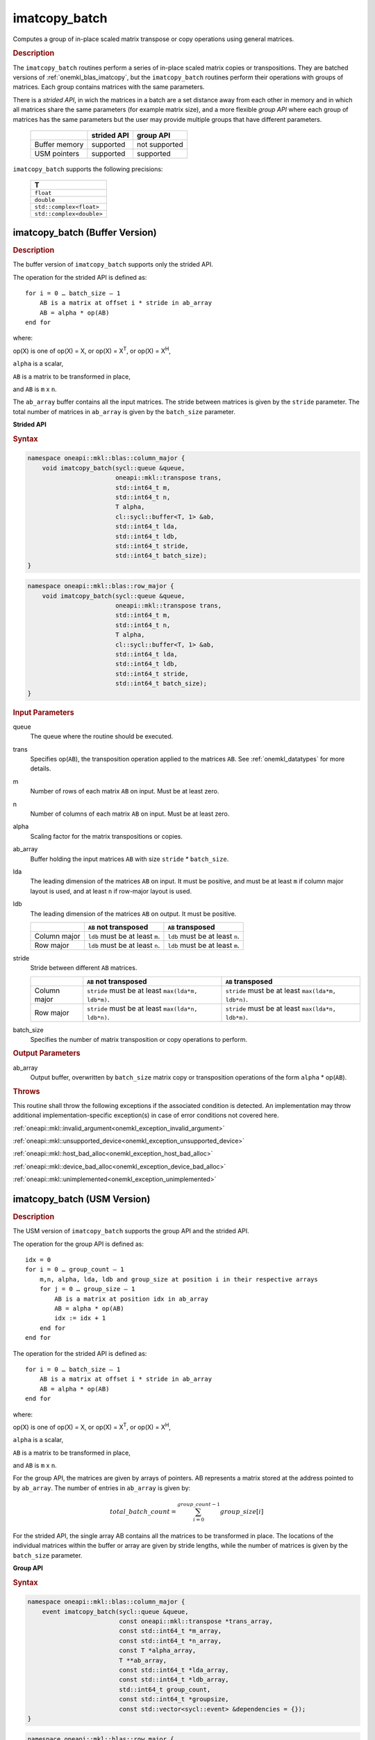 .. SPDX-FileCopyrightText: 2022 Intel Corporation
..
.. SPDX-License-Identifier: CC-BY-4.0

.. _onemkl_blas_imatcopy_batch:

imatcopy_batch
==============

Computes a group of in-place scaled matrix transpose or copy operations
using general matrices.

.. _onemkl_blas_imatcopy_batch_description:

.. rubric:: Description

The ``imatcopy_batch`` routines perform a series of in-place scaled matrix
copies or transpositions. They are batched versions of :ref:`onemkl_blas_imatcopy`,
but the ``imatcopy_batch`` routines perform their operations with
groups of matrices. Each group contains matrices with the same parameters.

There is a *strided API*, in wich the matrices in a batch are a set
distance away from each other in memory and in which all matrices
share the same parameters (for example matrix size), and a more
flexible *group API* where each group of matrices has the same
parameters but the user may provide multiple groups that have
different parameters.

   .. list-table::
      :header-rows: 1

      * -
        - strided API
        - group API
      * - Buffer memory
        - supported
        - not supported
      * - USM pointers
        - supported
        - supported

``imatcopy_batch`` supports the following precisions:

   .. list-table::
      :header-rows: 1

      * -  T 
      * -  ``float`` 
      * -  ``double`` 
      * -  ``std::complex<float>`` 
      * -  ``std::complex<double>`` 

.. _onemkl_blas_imatcopy_batch_buffer:

imatcopy_batch (Buffer Version)
-------------------------------

.. rubric:: Description

The buffer version of ``imatcopy_batch`` supports only the strided API.

The operation for the strided API is defined as:
::

   for i = 0 … batch_size – 1
       AB is a matrix at offset i * stride in ab_array
       AB = alpha * op(AB)
   end for

where:

op(X) is one of op(X) = X, or op(X) = X\ :sup:`T`, or op(X) = X\ :sup:`H`,

``alpha`` is a scalar,

``AB`` is a matrix to be transformed in place,

and ``AB`` is ``m`` x ``n``.

The ``ab_array`` buffer contains all the input matrices. The stride
between matrices is given by the ``stride`` parameter. The total
number of matrices in ``ab_array`` is given by the ``batch_size``
parameter.

**Strided API**

.. rubric:: Syntax

.. code-block:: cpp

   namespace oneapi::mkl::blas::column_major {
       void imatcopy_batch(sycl::queue &queue,
                           oneapi::mkl::transpose trans,
                           std::int64_t m,
                           std::int64_t n,
                           T alpha,
                           cl::sycl::buffer<T, 1> &ab,
                           std::int64_t lda,
                           std::int64_t ldb,
                           std::int64_t stride,
                           std::int64_t batch_size);
   }
.. code-block:: cpp

   namespace oneapi::mkl::blas::row_major {
       void imatcopy_batch(sycl::queue &queue,
                           oneapi::mkl::transpose trans,
                           std::int64_t m,
                           std::int64_t n,
                           T alpha,
                           cl::sycl::buffer<T, 1> &ab,
                           std::int64_t lda,
                           std::int64_t ldb,
                           std::int64_t stride,
                           std::int64_t batch_size);
   }

.. container:: section

   .. rubric:: Input Parameters

   queue
      The queue where the routine should be executed.

   trans
      Specifies op(``AB``), the transposition operation applied to the
      matrices ``AB``. See :ref:`onemkl_datatypes` for more details.

   m
      Number of rows of each matrix ``AB`` on input. Must be at least zero.


   n
      Number of columns of each matrix ``AB`` on input. Must be at least zero.

   alpha
      Scaling factor for the matrix transpositions or copies.

   ab_array
      Buffer holding the input matrices ``AB`` with size ``stride`` * ``batch_size``.

   lda
      The leading dimension of the matrices ``AB`` on input. It must be
      positive, and must be at least ``m`` if column major layout is
      used, and at least ``n`` if row-major layout is used.

   ldb
      The leading dimension of the matrices ``AB`` on output. It must be positive.

      .. list-table::
         :header-rows: 1

         * -
           - ``AB`` not transposed
           - ``AB`` transposed
         * - Column major
           - ``ldb`` must be at least ``m``.
           - ``ldb`` must be at least ``n``.
         * - Row major
           - ``ldb`` must be at least ``n``.
           - ``ldb`` must be at least ``m``.

   stride
      Stride between different ``AB`` matrices.

      .. list-table::
         :header-rows: 1

         * -
           - ``AB`` not transposed
           - ``AB`` transposed
         * - Column major
           - ``stride`` must be at least ``max(lda*m, ldb*m)``.
           - ``stride`` must be at least ``max(lda*m, ldb*n)``.
         * - Row major
           - ``stride`` must be at least ``max(lda*n, ldb*n)``.
           - ``stride`` must be at least ``max(lda*n, ldb*m)``.

   batch_size
      Specifies the number of matrix transposition or copy operations to perform.

.. container:: section

   .. rubric:: Output Parameters

   ab_array
      Output buffer, overwritten by ``batch_size`` matrix copy or transposition
      operations of the form ``alpha`` * op(``AB``).

.. container:: section

   .. rubric:: Throws

   This routine shall throw the following exceptions if the associated
   condition is detected. An implementation may throw additional
   implementation-specific exception(s) in case of error conditions
   not covered here.

   :ref:`oneapi::mkl::invalid_argument<onemkl_exception_invalid_argument>`
       
   
   :ref:`oneapi::mkl::unsupported_device<onemkl_exception_unsupported_device>`
       

   :ref:`oneapi::mkl::host_bad_alloc<onemkl_exception_host_bad_alloc>`
       

   :ref:`oneapi::mkl::device_bad_alloc<onemkl_exception_device_bad_alloc>`
       

   :ref:`oneapi::mkl::unimplemented<onemkl_exception_unimplemented>`
      

.. _onemkl_blas_imatcopy_batch_usm:
   
imatcopy_batch (USM Version)
----------------------------

.. rubric:: Description

The USM version of ``imatcopy_batch`` supports the group API and the strided API.
            
The operation for the group API is defined as:
::

   idx = 0
   for i = 0 … group_count – 1
       m,n, alpha, lda, ldb and group_size at position i in their respective arrays
       for j = 0 … group_size – 1
           AB is a matrix at position idx in ab_array
           AB = alpha * op(AB)
           idx := idx + 1
       end for
   end for

The operation for the strided API is defined as:
::

   for i = 0 … batch_size – 1
       AB is a matrix at offset i * stride in ab_array
       AB = alpha * op(AB)
   end for
   
where:

op(X) is one of op(X) = X, or op(X) = X\ :sup:`T`, or op(X) = X\ :sup:`H`,

``alpha`` is a scalar,

``AB`` is a matrix to be transformed in place,

and ``AB`` is ``m`` x ``n``.

For the group API, the matrices are given by arrays of pointers. AB
represents a matrix stored at the address pointed to by ``ab_array``.
The number of entries in ``ab_array`` is given by:

.. math::

      total\_batch\_count = \sum_{i=0}^{group\_count-1}group\_size[i]    

For the strided API, the single array AB contains all the matrices
to be transformed in place. The locations of the individual matrices within
the buffer or array are given by stride lengths, while the number of
matrices is given by the ``batch_size`` parameter.


**Group API**

.. rubric:: Syntax

.. code-block:: cpp

   namespace oneapi::mkl::blas::column_major {
       event imatcopy_batch(sycl::queue &queue,
                            const oneapi::mkl::transpose *trans_array,
                            const std::int64_t *m_array,
                            const std::int64_t *n_array,
                            const T *alpha_array,
                            T **ab_array,
                            const std::int64_t *lda_array,
                            const std::int64_t *ldb_array,
                            std::int64_t group_count,
                            const std::int64_t *groupsize,
                            const std::vector<sycl::event> &dependencies = {});
   }
.. code-block:: cpp

   namespace oneapi::mkl::blas::row_major {
       event imatcopy_batch(sycl::queue &queue,
                            const oneapi::mkl::transpose *trans_array,
                            const std::int64_t *m_array,
                            const std::int64_t *n_array,
                            const T *alpha_array,
                            T **ab_array,
                            const std::int64_t *lda_array,
                            const std::int64_t *ldb_array,
                            std::int64_t group_count,
                            const std::int64_t *groupsize,
                            const std::vector<sycl::event> &dependencies = {});
   }

.. container:: secion

   .. rubric:: Input Parameters

   queue
      The queue where the routine should be executed.

   trans_array
      Array of size ``group_count``. Each element ``i`` in the array specifies
      ``op(AB)`` the transposition operation applied to the matrices AB.

   m_array
      Array of size ``group_count`` of number of rows of AB on input. Each
      must be at least 0.

   n_array
      Array of size ``group_count`` of number of columns of AB on input. Each
      must be at least 0.

   alpha_array
      Array of size ``group_count`` containing scaling factors for the matrix
      transpositions or copies.

   ab_array
      Array of size ``total_batch_count``, holding pointers to arrays used to
      store AB matrices.

   lda_array
      Array of size ``group_count``. The leading dimension of the matrix input
      AB. If matrices are stored using column major layout, ``lda_array[i]``
      must be at least ``m_array[i]``. If matrices are stored using row major
      layout, ``lda_array[i]`` must be at least ``n_array[i]``.
      Must be positive.

   ldb_array
      Array of size ``group_count``. The leading dimension of the output matrix
      AB. Each entry ``ldb_array[i]`` must be positive and at least:

      - ``m_array[i]`` if column major layout is used and AB is not transposed

      - ``m_array[i]`` if row major layout is used and AB is transposed (AB')

      - ``n_array[i]`` otherwise

   group_count
      Number of groups. Must be at least 0.

   group_size
      Array of size ``group_count``. The element ``group_size[i]`` is the
      number of matrices in the group ``i``. Each element in ``group_size``
      must be at least 0.

   dependencies
      List of events to wait for before starting computation, if any.
      If omitted, defaults to no dependencies.

.. container:: section

   .. rubric:: Output Parameters

   ab_array
      Output array of pointers to AB matrices, overwritten by
      ``total_batch_count`` matrix transpose or copy operations of the form
      ``alpha*op(AB)``.

.. container:: section

   .. rubric:: Return Values

   Output event to wait on to ensure computation is complete.


**Strided API**

.. rubric:: Syntax

.. code-block:: cpp

   namespace oneapi::mkl::blas::column_major {
       sycl::event imatcopy_batch(sycl::queue &queue,
                                  oneapi::mkl::transpose trans,
                                  std::int64_t m,
                                  std::int64_t n,
                                  T alpha,
                                  const T *ab,
                                  std::int64_t lda,
                                  std::int64_t ldb,
                                  std::int64_t stride,
                                  std::int64_t batch_size,
                                  const std::vector<sycl::event> &dependencies = {});
.. code-block:: cpp

   namespace oneapi::mkl::blas::row_major {
       sycl::event imatcopy_batch(sycl::queue &queue,
                                  oneapi::mkl::transpose trans,
                                  std::int64_t m,
                                  std::int64_t n,
                                  T alpha,
                                  const T *ab,
                                  std::int64_t lda,
                                  std::int64_t ldb,
                                  std::int64_t stride,
                                  std::int64_t batch_size,
                                  const std::vector<sycl::event> &dependencies = {});

.. container:: section

   .. rubric:: Input Parameters

   queue
      The queue where the routine should be executed.

   trans
      Specifies ``op(AB)``, the transposition operation applied to the
      matrices AB.

   m
      Number of rows for each matrix ``AB`` on input. Must be at least 0.

   n
      Number of columns for each matrix ``AB`` on input. Must be at least 0.

   alpha
      Scaling factor for the matrix transpose or copy operation.

   ab
      Array holding the matrices ``AB``. Must have size at least
      ``stride*batch_size``.

   lda
      Leading dimension of the AB matrices on input. If matrices are stored
      using column major layout, ``lda`` must be at least ``m``. If matrices
      are stored using row major layout, ``lda`` must be at least ``n``. 
      Must be positive.

   ldb
      Leading dimension of the AB matrices on output. If matrices are stored
      using column major layout, ``ldb`` must be at least ``m`` if AB is not
      transposed or ``n`` if AB is transposed. If matrices are stored using
      row major layout, ``ldb`` must be at least ``n`` if AB is not transposed
      or at least ``m`` if AB is transposed. Must be positive.

   stride
      Stride between different ``AB`` matrices.

      .. list-table::
         :header-rows: 1

         * -
           - ``AB`` not transposed
           - ``AB`` transposed
         * - Column major
           - ``stride`` must be at least ``max(lda*m, ldb*m)``.
           - ``stride`` must be at least ``max(lda*m, ldb*n)``.
         * - Row major
           - ``stride`` must be at least ``max(lda*n, ldb*n)``.
           - ``stride`` must be at least ``max(lda*n, ldb*m)``.

   batch_size
      Specifies the number of matrices to transpose or copy.

   dependencies
      List of events to wait for before starting computation, if any.
      If omitted, defaults to no dependencies.

.. container:: section

   .. rubric:: Output Parameters

   ab
      Output array, overwritten by ``batch_size`` matrix transposition or copy
      operations of the form ``alpha*op(AB)``.

.. container:: section
      
   .. rubric:: Return Values

   Output event to wait on to ensure computation is complete.

.. container:: section

   .. rubric:: Throws

   This routine shall throw the following exceptions if the associated
   condition is detected. An implementation may throw additional
   implementation-specific exception(s) in case of error conditions
   not covered here.

   :ref:`oneapi::mkl::invalid_argument<onemkl_exception_invalid_argument>`


   :ref:`oneapi::mkl::unsupported_device<onemkl_exception_unsupported_device>`
       

   :ref:`oneapi::mkl::host_bad_alloc<onemkl_exception_host_bad_alloc>`
       

   :ref:`oneapi::mkl::device_bad_alloc<onemkl_exception_device_bad_alloc>`
       

   :ref:`oneapi::mkl::unimplemented<onemkl_exception_unimplemented>`
      

   **Parent topic:** :ref:`blas-like-extensions`

